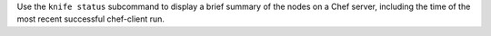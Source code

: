 .. The contents of this file may be included in multiple topics (using the includes directive).
.. The contents of this file should be modified in a way that preserves its ability to appear in multiple topics.


Use the ``knife status`` subcommand to display a brief summary of the nodes on a Chef server, including the time of the most recent successful chef-client run.
